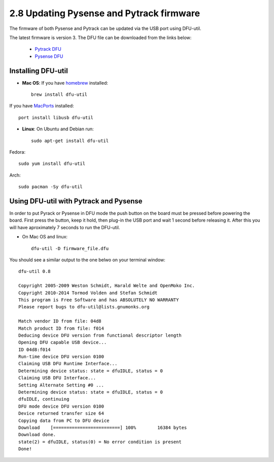 2.8 Updating Pysense and Pytrack firmware
=========================================

The firmware of both Pysense and Pytrack can be updated via the USB port using DFU-util.

The latest firmware is version 3. The DFU file can be downloaded from the links below:

    - `Pytrack DFU <https://software.pycom.io/downloads/pytrack_0.0.3.dfu>`_
    - `Pysense DFU <https://software.pycom.io/downloads/pysense_0.0.3.dfu>`_

Installing DFU-util
-------------------

- **Mac OS**: If you have `homebrew <http://brew.sh/>`_ installed::

    brew install dfu-util

If you have `MacPorts <https://www.macports.org/>`_ installed::

    port install libusb dfu-util

- **Linux**: On Ubuntu and Debian run::

    sudo apt-get install dfu-util

Fedora::

    sudo yum install dfu-util

Arch::

    sudo pacman -Sy dfu-util


Using DFU-util with Pytrack and Pysense
---------------------------------------

In order to put Pyrack or Pysense in DFU mode the push button on the board must be pressed before powering the board.
First press the button, keep it hold, then plug-in the USB port and wait 1 second before releasing it. After this you
will have aproximately 7 seconds to run the DFU-util.

- On Mac OS and linux::

    dfu-util -D firmware_file.dfu

You should see a similar output to the one belwo on your terminal window::

    dfu-util 0.8

    Copyright 2005-2009 Weston Schmidt, Harald Welte and OpenMoko Inc.
    Copyright 2010-2014 Tormod Volden and Stefan Schmidt
    This program is Free Software and has ABSOLUTELY NO WARRANTY
    Please report bugs to dfu-util@lists.gnumonks.org

    Match vendor ID from file: 04d8
    Match product ID from file: f014
    Deducing device DFU version from functional descriptor length
    Opening DFU capable USB device...
    ID 04d8:f014
    Run-time device DFU version 0100
    Claiming USB DFU Runtime Interface...
    Determining device status: state = dfuIDLE, status = 0
    Claiming USB DFU Interface...
    Setting Alternate Setting #0 ...
    Determining device status: state = dfuIDLE, status = 0
    dfuIDLE, continuing
    DFU mode device DFU version 0100
    Device returned transfer size 64
    Copying data from PC to DFU device
    Download	[=========================] 100%        16384 bytes
    Download done.
    state(2) = dfuIDLE, status(0) = No error condition is present
    Done!
